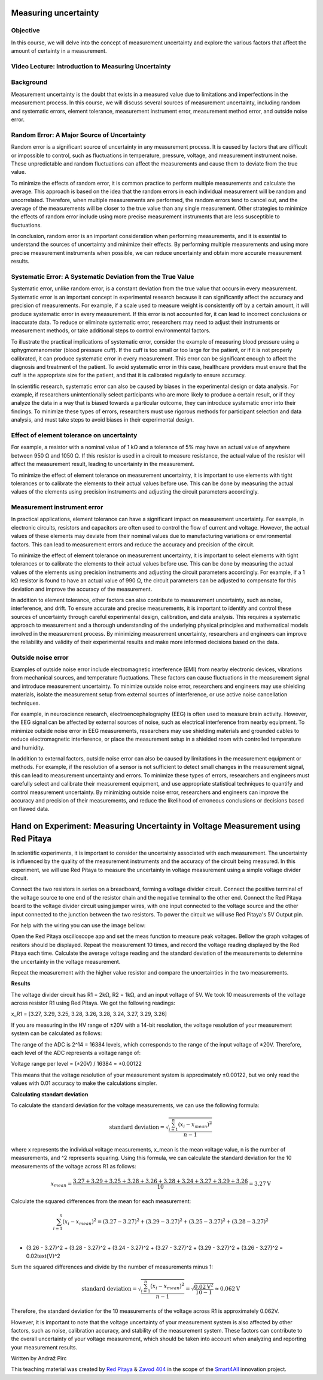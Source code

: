 Measuring uncertainty
============================

Objective
---------------
In this course, we will delve into the concept of measurement uncertainty and explore the various factors that affect the amount of certainty in a measurement.

.. raw:: HTML

Video Lecture: Introduction to Measuring Uncertainty
----------------


Background
---------------
Measurement uncertainty is the doubt that exists in a measured value due to limitations and imperfections in the measurement process. In this course, we will discuss several sources of measurement uncertainty, including random and systematic errors, element tolerance, measurement instrument error, measurement method error, and outside noise error.

Random Error: A Major Source of Uncertainty
-----------------
Random error is a significant source of uncertainty in any measurement process. It is caused by factors that are difficult or impossible to control, such as fluctuations in temperature, pressure, voltage, and measurement instrument noise. These unpredictable and random fluctuations can affect the measurements and cause them to deviate from the true value.

To minimize the effects of random error, it is common practice to perform multiple measurements and calculate the average. This approach is based on the idea that the random errors in each individual measurement will be random and uncorrelated. Therefore, when multiple measurements are performed, the random errors tend to cancel out, and the average of the measurements will be closer to the true value than any single measurement. Other strategies to minimize the effects of random error include using more precise measurement instruments that are less susceptible to fluctuations.

In conclusion, random error is an important consideration when performing measurements, and it is essential to understand the sources of uncertainty and minimize their effects. By performing multiple measurements and using more precise measurement instruments when possible, we can reduce uncertainty and obtain more accurate measurement results.

Systematic Error: A Systematic Deviation from the True Value
-----------------
Systematic error, unlike random error, is a constant deviation from the true value that occurs in every measurement. Systematic error is an important concept in experimental research because it can significantly affect the accuracy and precision of measurements. For example, if a scale used to measure weight is consistently off by a certain amount, it will produce systematic error in every measurement. If this error is not accounted for, it can lead to incorrect conclusions or inaccurate data. To reduce or eliminate systematic error, researchers may need to adjust their instruments or measurement methods, or take additional steps to control environmental factors.

To illustrate the practical implications of systematic error, consider the example of measuring blood pressure using a sphygmomanometer (blood pressure cuff). If the cuff is too small or too large for the patient, or if it is not properly calibrated, it can produce systematic error in every measurement. This error can be significant enough to affect the diagnosis and treatment of the patient. To avoid systematic error in this case, healthcare providers must ensure that the cuff is the appropriate size for the patient, and that it is calibrated regularly to ensure accuracy.

In scientific research, systematic error can also be caused by biases in the experimental design or data analysis. For example, if researchers unintentionally select participants who are more likely to produce a certain result, or if they analyze the data in a way that is biased towards a particular outcome, they can introduce systematic error into their findings. To minimize these types of errors, researchers must use rigorous methods for participant selection and data analysis, and must take steps to avoid biases in their experimental design.

Effect of element tolerance on uncertainty
-----------------
For example, a resistor with a nominal value of 1 kΩ and a tolerance of 5% may have an actual value of anywhere between 950 Ω and 1050 Ω. If this resistor is used in a circuit to measure resistance, the actual value of the resistor will affect the measurement result, leading to uncertainty in the measurement.

To minimize the effect of element tolerance on measurement uncertainty, it is important to use elements with tight tolerances or to calibrate the elements to their actual values before use. This can be done by measuring the actual values of the elements using precision instruments and adjusting the circuit parameters accordingly.

Measurement instrument error
-----------------
In practical applications, element tolerance can have a significant impact on measurement uncertainty. For example, in electronic circuits, resistors and capacitors are often used to control the flow of current and voltage. However, the actual values of these elements may deviate from their nominal values due to manufacturing variations or environmental factors. This can lead to measurement errors and reduce the accuracy and precision of the circuit.

To minimize the effect of element tolerance on measurement uncertainty, it is important to select elements with tight tolerances or to calibrate the elements to their actual values before use. This can be done by measuring the actual values of the elements using precision instruments and adjusting the circuit parameters accordingly. For example, if a 1 kΩ resistor is found to have an actual value of 990 Ω, the circuit parameters can be adjusted to compensate for this deviation and improve the accuracy of the measurement.

In addition to element tolerance, other factors can also contribute to measurement uncertainty, such as noise, interference, and drift. To ensure accurate and precise measurements, it is important to identify and control these sources of uncertainty through careful experimental design, calibration, and data analysis. This requires a systematic approach to measurement and a thorough understanding of the underlying physical principles and mathematical models involved in the measurement process. By minimizing measurement uncertainty, researchers and engineers can improve the reliability and validity of their experimental results and make more informed decisions based on the data.

Outside noise error
------------------------
Examples of outside noise error include electromagnetic interference (EMI) from nearby electronic devices, vibrations from mechanical sources, and temperature fluctuations. These factors can cause fluctuations in the measurement signal and introduce measurement uncertainty. To minimize outside noise error, researchers and engineers may use shielding materials, isolate the measurement setup from external sources of interference, or use active noise cancellation techniques.

For example, in neuroscience research, electroencephalography (EEG) is often used to measure brain activity. However, the EEG signal can be affected by external sources of noise, such as electrical interference from nearby equipment. To minimize outside noise error in EEG measurements, researchers may use shielding materials and grounded cables to reduce electromagnetic interference, or place the measurement setup in a shielded room with controlled temperature and humidity.

In addition to external factors, outside noise error can also be caused by limitations in the measurement equipment or methods. For example, if the resolution of a sensor is not sufficient to detect small changes in the measurement signal, this can lead to measurement uncertainty and errors. To minimize these types of errors, researchers and engineers must carefully select and calibrate their measurement equipment, and use appropriate statistical techniques to quantify and control measurement uncertainty. By minimizing outside noise error, researchers and engineers can improve the accuracy and precision of their measurements, and reduce the likelihood of erroneous conclusions or decisions based on flawed data.

Hand on Experiment: Measuring Uncertainty in Voltage Measurement using Red Pitaya
=====================================
In scientific experiments, it is important to consider the uncertainty associated with each measurement. The uncertainty is influenced by the quality of the measurement instruments and the accuracy of the circuit being measured. In this experiment, we will use Red Pitaya to measure the uncertainty in voltage measurement using a simple voltage divider circuit.


Connect the two resistors in series on a breadboard, forming a voltage divider circuit. Connect the positive terminal of the voltage source to one end of the resistor chain and the negative terminal to the other end. Connect the Red Pitaya board to the voltage divider circuit using jumper wires, with one input connected to the voltage source and the other input connected to the junction between the two resistors. To power the circuit we will use Red Pitaya's 5V Output pin.

For help with the wiring you can use the image bellow:


Open the Red Pitaya oscilloscope app and set the meas function to measure peak voltages. Bellow the graph voltages of resitors should be displayed. Repeat the measurement 10 times, and record the voltage reading displayed by the Red Pitaya each time. Calculate the average voltage reading and the standard deviation of the measurements to determine the uncertainty in the voltage measurement.

Repeat the measurement with the higher value resistor and compare the uncertainties in the two measurements.

**Results**

The voltage divider circuit has R1 = 2kΩ, R2 = 1kΩ, and an input voltage of 5V. We took 10 measurements of the voltage across resistor R1 using Red Pitaya. We got the following readings:

x_R1 = [3.27, 3.29, 3.25, 3.28, 3.26, 3.28, 3.24, 3.27, 3.29, 3.26]

If you are measuring in the HV range of ±20V with a 14-bit resolution, the voltage resolution of your measurement system can be calculated as follows:

The range of the ADC is 2^14 = 16384 levels, which corresponds to the range of the input voltage of ±20V. Therefore, each level of the ADC represents a voltage range of:

Voltage range per level = (±20V) / 16384 = ±0.00122

This means that the voltage resolution of your measurement system is approximately ±0.00122, but we only read the values with 0.01 accuracy to make the calculations simpler.

**Calculating standart deviation**

To calculate the standard deviation for the voltage measurements, we can use the following formula:

.. math:: \text{standard deviation} = \sqrt{\frac{\sum_{i=1}^{n}(x_i - x_{mean})^2}{n - 1}}

where x represents the individual voltage measurements, x_mean is the mean voltage value, n is the number of measurements, and ^2 represents squaring. Using this formula, we can calculate the standard deviation for the 10 measurements of the voltage across R1 as follows:

.. math:: x_{mean} = \frac{3.27 + 3.29 + 3.25 + 3.28 + 3.26 + 3.28 + 3.24 + 3.27 + 3.29 + 3.26}{10} = 3.27\text{V}

Calculate the squared differences from the mean for each measurement:

.. math:: \sum_{i=1}^{n} (x_i - x_{mean})^2 = (3.27 - 3.27)^2 + (3.29 - 3.27)^2 + (3.25 - 3.27)^2 + (3.28 - 3.27)^2 \\
+ (3.26 - 3.27)^2 + (3.28 - 3.27)^2 + (3.24 - 3.27)^2 + (3.27 - 3.27)^2 + (3.29 - 3.27)^2 + (3.26 - 3.27)^2 = 0.02\text{V}^2

Sum the squared differences and divide by the number of measurements minus 1:


.. math:: \text{standard deviation} = \sqrt{\frac{\sum_{i=1}^{n}(x_i - x_{mean})^2}{n - 1}} = \sqrt{\frac{0.02\text{V}^2}{10 - 1}} \approx 0.062\text{V}

Therefore, the standard deviation for the 10 measurements of the voltage across R1 is approximately 0.062V.

However, it is important to note that the voltage uncertainty of your measurement system is also affected by other factors, such as noise, calibration accuracy, and stability of the measurement system. These factors can contribute to the overall uncertainty of your voltage measurement, which should be taken into account when analyzing and reporting your measurement results.


Written by Andraž Pirc

This teaching material was created by `Red Pitaya <https://www.redpitaya.com/>`_ & `Zavod 404 <https://404.si/>`_ in the scope of the `Smart4All <https://smart4all.fundingbox.com/>`_ innovation project.
